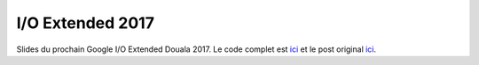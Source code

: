 I/O Extended 2017
=================

Slides du prochain Google I/O Extended Douala 2017. Le code complet est
`ici <https://github.com/dadarome/recsys-hpf>`_ et le post original
`ici <https://dadaromeo.github.io/posts/movies-recommendation-with-hierarchical-poisson-factorization-in-edward>`_.